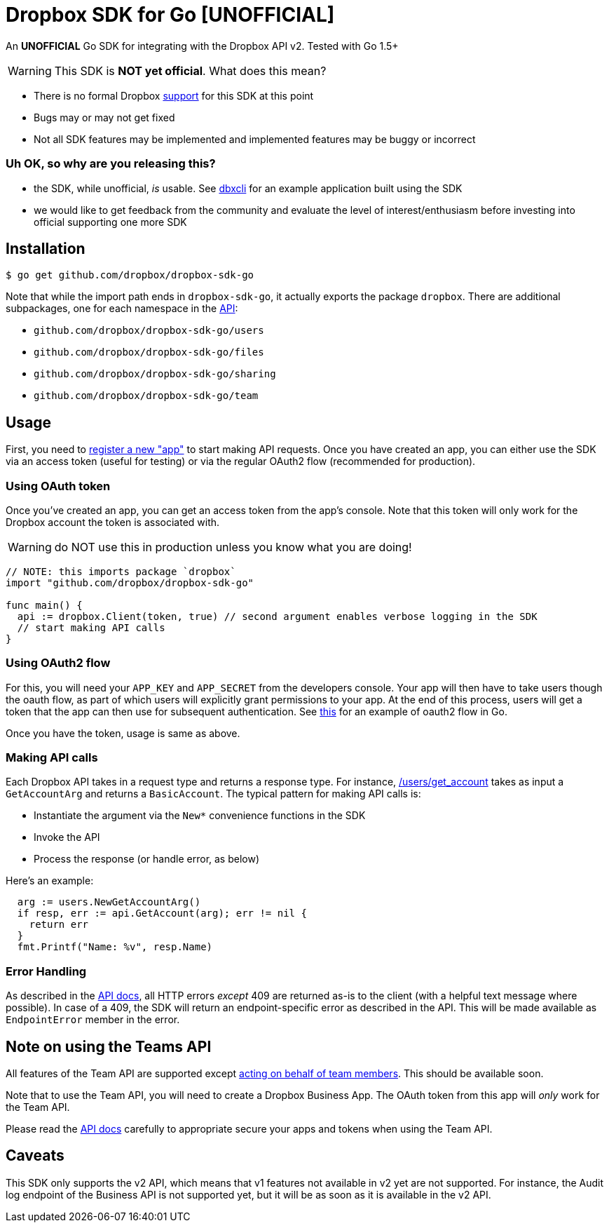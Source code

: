 = Dropbox SDK for Go [UNOFFICIAL]

An **UNOFFICIAL** Go SDK for integrating with the Dropbox API v2. Tested with Go 1.5+

WARNING: This SDK is **NOT yet official**. What does this mean?

  * There is no formal Dropbox https://www.dropbox.com/developers/support[support] for this SDK at this point
  * Bugs may or may not get fixed
  * Not all SDK features may be implemented and implemented features may be buggy or incorrect
  

=== Uh OK, so why are you releasing this?

  * the SDK, while unofficial, _is_ usable. See https://github.com/dropbox/dbxcli[dbxcli] for an example application built using the SDK
  * we would like to get feedback from the community and evaluate the level of interest/enthusiasm before investing into official supporting one more SDK
 
== Installation

[source,sh]
----
$ go get github.com/dropbox/dropbox-sdk-go
----

Note that while the import path ends in `dropbox-sdk-go`, it actually exports the package `dropbox`. There are additional subpackages, one for each namespace in the https://www.dropbox.com/developers/documentation/http/documentation[API]:

  * `github.com/dropbox/dropbox-sdk-go/users`
  * `github.com/dropbox/dropbox-sdk-go/files`
  * `github.com/dropbox/dropbox-sdk-go/sharing`
  * `github.com/dropbox/dropbox-sdk-go/team`

== Usage

First, you need to https://dropbox.com/developers/apps:[register a new "app"] to start making API requests. Once you have created an app, you can either use the SDK via an access token (useful for testing) or via the regular OAuth2 flow (recommended for production).

=== Using OAuth token

Once you've created an app, you can get an access token from the app's console. Note that this token will only work for the Dropbox account the token is associated with.

WARNING: do NOT use this in production unless you know what you are doing!

[source,go]
----
// NOTE: this imports package `dropbox`
import "github.com/dropbox/dropbox-sdk-go"

func main() {
  api := dropbox.Client(token, true) // second argument enables verbose logging in the SDK
  // start making API calls
}
----

=== Using OAuth2 flow

For this, you will need your `APP_KEY` and `APP_SECRET` from the developers console. Your app will then have to take users though the oauth flow, as part of which users will explicitly grant permissions to your app. At the end of this process, users will get a token that the app can then use for subsequent authentication. See https://godoc.org/golang.org/x/oauth2#example-Config[this] for an example of oauth2 flow in Go.

Once you have the token, usage is same as above.

=== Making API calls

Each Dropbox API takes in a request type and returns a response type. For instance, https://www.dropbox.com/developers/documentation/http/documentation#users-get_account[/users/get_account] takes as input a `GetAccountArg` and returns a `BasicAccount`. The typical pattern for making API calls is:

  * Instantiate the argument via the `New*` convenience functions in the SDK
  * Invoke the API
  * Process the response (or handle error, as below)
  
Here's an example:

[source, go]
----
  arg := users.NewGetAccountArg()
  if resp, err := api.GetAccount(arg); err != nil {
    return err
  }
  fmt.Printf("Name: %v", resp.Name)
----

=== Error Handling

As described in the https://www.dropbox.com/developers/documentation/http/documentation#error-handling[API docs], all HTTP errors _except_ 409 are returned as-is to the client (with a helpful text message where possible). In case of a 409, the SDK will return an endpoint-specific error as described in the API. This will be made available as `EndpointError` member in the error.

== Note on using the Teams API

All features of the Team API are supported except https://www.dropbox.com/developers/documentation/http/teams#teams-member-file-access[acting on behalf of team members]. This should be available soon.

Note that to use the Team API, you will need to create a Dropbox Business App. The OAuth token from this app will _only_ work for the Team API.

Please read the https://www.dropbox.com/developers/documentation/http/teams[API docs] carefully to appropriate secure your apps and tokens when using the Team API.

== Caveats

This SDK only supports the v2 API, which means that v1 features not available in v2 yet are not supported. For instance, the Audit log endpoint of the Business API is not supported yet, but it will be as soon as it is available in the v2 API.
